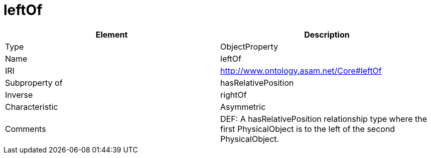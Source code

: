 // This file was created automatically by OpenXCore V 1.0 20210902.
// DO NOT EDIT!

//Include information from owl files

[#leftOf]
= leftOf

|===
|Element |Description

|Type
|ObjectProperty

|Name
|leftOf

|IRI
|http://www.ontology.asam.net/Core#leftOf

|Subproperty of
|hasRelativePosition

|Inverse
|rightOf

|Characteristic
|Asymmetric

|Comments
|DEF: A hasRelativePosition relationship type where the first PhysicalObject is to the left of the second PhysicalObject.

|===